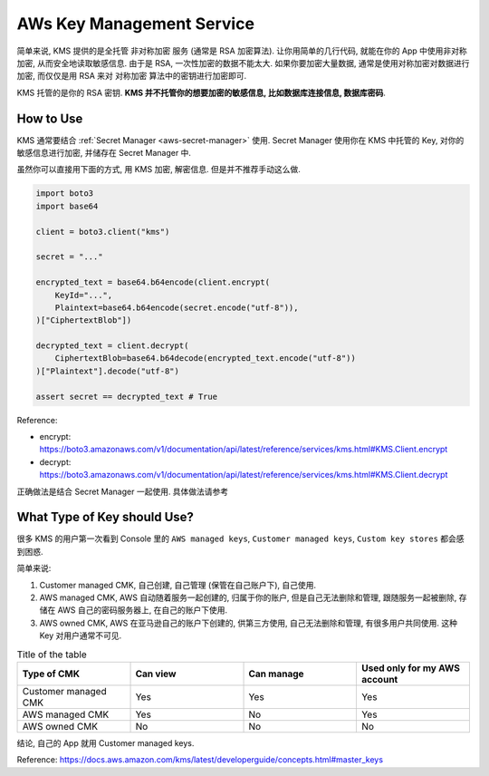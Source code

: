 .. _aws-kms:

AWs Key Management Service
==============================================================================

简单来说, KMS 提供的是全托管 非对称加密 服务 (通常是 RSA 加密算法). 让你用简单的几行代码, 就能在你的 App 中使用非对称加密, 从而安全地读取敏感信息. 由于是 RSA, 一次性加密的数据不能太大. 如果你要加密大量数据, 通常是使用对称加密对数据进行加密, 而仅仅是用 RSA 来对 对称加密 算法中的密钥进行加密即可.

KMS 托管的是你的 RSA 密钥. **KMS 并不托管你的想要加密的敏感信息, 比如数据库连接信息, 数据库密码**.


How to Use
------------------------------------------------------------------------------

KMS 通常要结合 :ref:`Secret Manager <aws-secret-manager>` 使用. Secret Manager 使用你在 KMS 中托管的 Key, 对你的敏感信息进行加密, 并储存在 Secret Manager 中.

虽然你可以直接用下面的方式, 用 KMS 加密, 解密信息. 但是并不推荐手动这么做.

.. code-block:: python

    import boto3
    import base64

    client = boto3.client("kms")

    secret = "..."

    encrypted_text = base64.b64encode(client.encrypt(
        KeyId="...",
        Plaintext=base64.b64encode(secret.encode("utf-8")),
    )["CiphertextBlob"])

    decrypted_text = client.decrypt(
        CiphertextBlob=base64.b64decode(encrypted_text.encode("utf-8"))
    )["Plaintext"].decode("utf-8")

    assert secret == decrypted_text # True

Reference:

- encrypt: https://boto3.amazonaws.com/v1/documentation/api/latest/reference/services/kms.html#KMS.Client.encrypt
- decrypt: https://boto3.amazonaws.com/v1/documentation/api/latest/reference/services/kms.html#KMS.Client.decrypt

正确做法是结合 Secret Manager 一起使用. 具体做法请参考


What Type of Key should Use?
------------------------------------------------------------------------------
很多 KMS 的用户第一次看到 Console 里的 ``AWS managed keys``, ``Customer managed keys``, ``Custom key stores`` 都会感到困惑.

简单来说:

1. Customer managed CMK, 自己创建, 自己管理 (保管在自己账户下), 自己使用.
2. AWS managed CMK, AWS 自动随着服务一起创建的, 归属于你的账户, 但是自己无法删除和管理, 跟随服务一起被删除, 存储在 AWS 自己的密码服务器上, 在自己的账户下使用.
3. AWS owned CMK, AWS 在亚马逊自己的账户下创建的, 供第三方使用, 自己无法删除和管理, 有很多用户共同使用. 这种 Key 对用户通常不可见.

.. list-table:: Title of the table
    :widths: 10 10 10 10
    :header-rows: 1

    * - Type of CMK
      - Can view
      - Can manage
      - Used only for my AWS account
    * - Customer managed CMK
      - Yes
      - Yes
      - Yes
    * - AWS managed CMK
      - Yes
      - No
      - Yes
    * - AWS owned CMK
      - No
      - No
      - No

结论, 自己的 App 就用 Customer managed keys.

Reference: https://docs.aws.amazon.com/kms/latest/developerguide/concepts.html#master_keys
